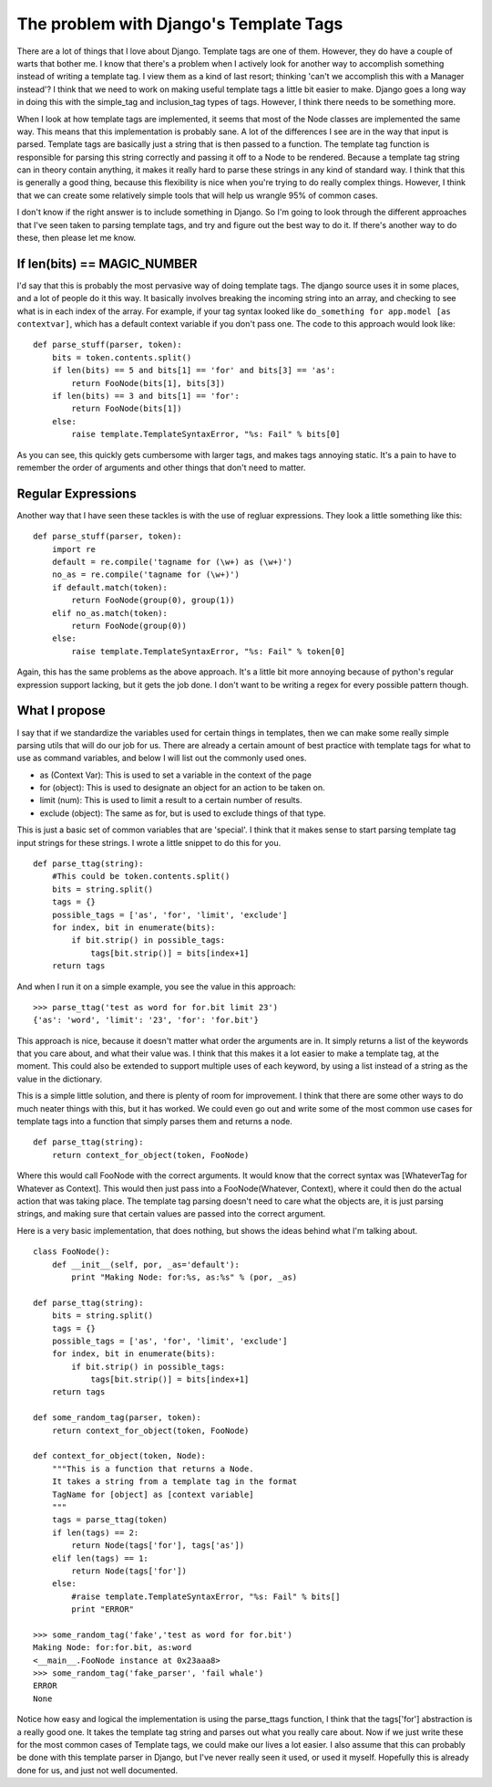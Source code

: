 .. post:: 2008-11-08 00:00:00

The problem with Django's Template Tags
=======================================

There are a lot of things that I love about Django. Template tags
are one of them. However, they do have a couple of warts that
bother me. I know that there's a problem when I actively look for
another way to accomplish something instead of writing a template
tag. I view them as a kind of last resort; thinking 'can't we
accomplish this with a Manager instead'? I think that we need to
work on making useful template tags a little bit easier to make.
Django goes a long way in doing this with the simple\_tag and
inclusion\_tag types of tags. However, I think there needs to be
something more.

When I look at how template tags are implemented, it seems that
most of the Node classes are implemented the same way. This means
that this implementation is probably sane. A lot of the differences
I see are in the way that input is parsed. Template tags are
basically just a string that is then passed to a function. The
template tag function is responsible for parsing this string
correctly and passing it off to a Node to be rendered. Because a
template tag string can in theory contain anything, it makes it
really hard to parse these strings in any kind of standard way. I
think that this is generally a good thing, because this flexibility
is nice when you're trying to do really complex things. However, I
think that we can create some relatively simple tools that will
help us wrangle 95% of common cases.

I don't know if the right answer is to include something in Django.
So I'm going to look through the different approaches that I've
seen taken to parsing template tags, and try and figure out the
best way to do it. If there's another way to do these, then please
let me know.

If len(bits) == MAGIC\_NUMBER
~~~~~~~~~~~~~~~~~~~~~~~~~~~~~

I'd say that this is probably the most pervasive way of doing
template tags. The django source uses it in some places, and a lot
of people do it this way. It basically involves breaking the
incoming string into an array, and checking to see what is in each
index of the array. For example, if your tag syntax looked like
``do_something for app.model [as contextvar]``, which has a default
context variable if you don't pass one. The code to this approach
would look like:

::

    def parse_stuff(parser, token):
        bits = token.contents.split()
        if len(bits) == 5 and bits[1] == 'for' and bits[3] == 'as':
            return FooNode(bits[1], bits[3])
        if len(bits) == 3 and bits[1] == 'for':
            return FooNode(bits[1])
        else:
            raise template.TemplateSyntaxError, "%s: Fail" % bits[0]

As you can see, this quickly gets cumbersome with larger tags, and
makes tags annoying static. It's a pain to have to remember the
order of arguments and other things that don't need to matter.

Regular Expressions
~~~~~~~~~~~~~~~~~~~

Another way that I have seen these tackles is with the use of
regluar expressions. They look a little something like this:

::

    def parse_stuff(parser, token):
        import re
        default = re.compile('tagname for (\w+) as (\w+)')
        no_as = re.compile('tagname for (\w+)')
        if default.match(token):
            return FooNode(group(0), group(1))
        elif no_as.match(token):
            return FooNode(group(0))
        else:
            raise template.TemplateSyntaxError, "%s: Fail" % token[0]

Again, this has the same problems as the above approach. It's a
little bit more annoying because of python's regular expression
support lacking, but it gets the job done. I don't want to be
writing a regex for every possible pattern though.

What I propose
~~~~~~~~~~~~~~

I say that if we standardize the variables used for certain things
in templates, then we can make some really simple parsing utils
that will do our job for us. There are already a certain amount of
best practice with template tags for what to use as command
variables, and below I will list out the commonly used ones.


-  as (Context Var): This is used to set a variable in the context
   of the page
-  for (object): This is used to designate an object for an action
   to be taken on.
-  limit (num): This is used to limit a result to a certain number
   of results.
-  exclude (object): The same as for, but is used to exclude things
   of that type.

This is just a basic set of common variables that are 'special'. I
think that it makes sense to start parsing template tag input
strings for these strings. I wrote a little snippet to do this for
you.

::

    def parse_ttag(string):
        #This could be token.contents.split()
        bits = string.split()
        tags = {}
        possible_tags = ['as', 'for', 'limit', 'exclude']
        for index, bit in enumerate(bits):
            if bit.strip() in possible_tags:
                tags[bit.strip()] = bits[index+1]
        return tags

And when I run it on a simple example, you see the value in this
approach:

::

    >>> parse_ttag('test as word for for.bit limit 23')
    {'as': 'word', 'limit': '23', 'for': 'for.bit'}

This approach is nice, because it doesn't matter what order the
arguments are in. It simply returns a list of the keywords that you
care about, and what their value was. I think that this makes it a
lot easier to make a template tag, at the moment. This could also
be extended to support multiple uses of each keyword, by using a
list instead of a string as the value in the dictionary.

This is a simple little solution, and there is plenty of room for
improvement. I think that there are some other ways to do much
neater things with this, but it has worked. We could even go out
and write some of the most common use cases for template tags into
a function that simply parses them and returns a node.

::

    def parse_ttag(string):
        return context_for_object(token, FooNode)

Where this would call FooNode with the correct arguments. It would
know that the correct syntax was [WhateverTag for Whatever as
Context]. This would then just pass into a FooNode(Whatever,
Context), where it could then do the actual action that was taking
place. The template tag parsing doesn't need to care what the
objects are, it is just parsing strings, and making sure that
certain values are passed into the correct argument.

Here is a very basic implementation, that does nothing, but shows
the ideas behind what I'm talking about.

::

    class FooNode():
        def __init__(self, por, _as='default'):
            print "Making Node: for:%s, as:%s" % (por, _as)
    
    def parse_ttag(string):
        bits = string.split()
        tags = {}
        possible_tags = ['as', 'for', 'limit', 'exclude']
        for index, bit in enumerate(bits):
            if bit.strip() in possible_tags:
                tags[bit.strip()] = bits[index+1]
        return tags
    
    def some_random_tag(parser, token):
        return context_for_object(token, FooNode)
    
    def context_for_object(token, Node):
        """This is a function that returns a Node.
        It takes a string from a template tag in the format
        TagName for [object] as [context variable]
        """
        tags = parse_ttag(token)
        if len(tags) == 2:
            return Node(tags['for'], tags['as'])
        elif len(tags) == 1:
            return Node(tags['for'])
        else:
            #raise template.TemplateSyntaxError, "%s: Fail" % bits[]
            print "ERROR"
    
    >>> some_random_tag('fake','test as word for for.bit')
    Making Node: for:for.bit, as:word
    <__main__.FooNode instance at 0x23aaa8>
    >>> some_random_tag('fake_parser', 'fail whale')
    ERROR
    None

Notice how easy and logical the implementation is using the
parse\_ttags function, I think that the tags['for'] abstraction is
a really good one. It takes the template tag string and parses out
what you really care about. Now if we just write these for the most
common cases of Template tags, we could make our lives a lot
easier. I also assume that this can probably be done with this
template parser in Django, but I've never really seen it used, or
used it myself. Hopefully this is already done for us, and just not
well documented.


